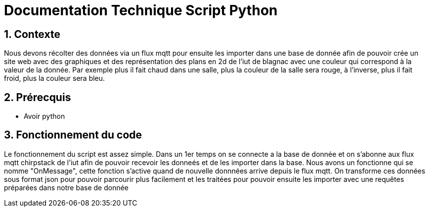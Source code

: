 = Documentation Technique Script Python

:icons: font
:models: models
:experimental:
:incremental:
:numbered:
:toc: macro
:window: _blank
:correction!:

toc::[]

## Contexte

Nous devons récolter des données via un flux mqtt pour ensuite les importer dans une base de donnée afin de pouvoir crée un site web avec des graphiques et des représentation
des plans en 2d de l'iut de blagnac avec une couleur qui correspond à la valeur de la donnée. Par exemple plus il fait chaud dans une salle, plus la couleur de la salle
sera rouge, à l'inverse, plus il fait froid, plus la couleur sera bleu.

== Prérecquis
- Avoir python

== Fonctionnement du code
 
Le fonctionnement du script est assez simple. Dans un 1er temps on se connecte a la base de donnée et on s'abonne aux flux mqtt chirpstack de l'iut afin de pouvoir 
recevoir les donneés et de les importer dans la base. Nous avons un fonctionne qui se nomme "OnMessage", cette fonction s'active quand de nouvelle donnnées arrive depuis le flux 
mqtt. On transforme ces données sous format json pour pouvoir parcourir plus facilement et les traitées pour pouvoir ensuite les importer avec une requêtes préparées dans
notre base de donnée
 
